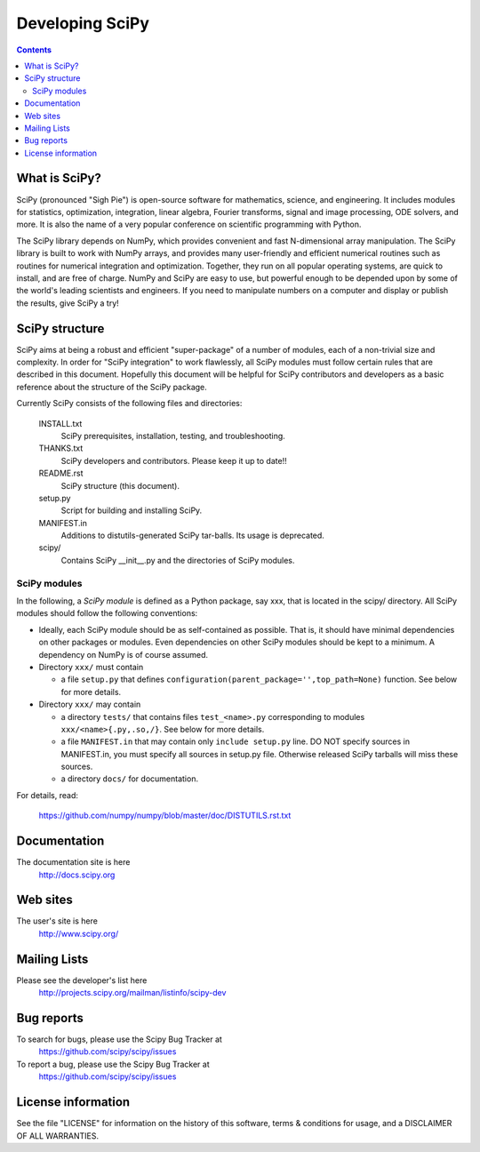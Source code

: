 =================================================
Developing SciPy
=================================================

.. Contents::


What is SciPy?
--------------

SciPy (pronounced "Sigh Pie") is open-source software for mathematics,
science, and engineering.  It includes modules for statistics, optimization,
integration, linear algebra, Fourier transforms, signal and image processing,
ODE solvers, and more.  It is also the name of a very popular conference on
scientific programming with Python.

The SciPy library depends on NumPy, which provides convenient and fast
N-dimensional array manipulation. The SciPy library is built to work with
NumPy arrays, and provides many user-friendly and efficient numerical routines
such as routines for numerical integration and optimization. Together, they
run on all popular operating systems, are quick to install, and are free of
charge. NumPy and SciPy are easy to use, but powerful enough to be depended
upon by some of the world's leading scientists and engineers. If you need to
manipulate numbers on a computer and display or publish the results, give
SciPy a try!


SciPy structure
---------------

SciPy aims at being a robust and efficient "super-package" of a number
of modules, each of a non-trivial size and complexity.  In order for
"SciPy integration" to work flawlessly, all SciPy modules must follow
certain rules that are described in this document. Hopefully this
document will be helpful for SciPy contributors and developers as a
basic reference about the structure of the SciPy package.

Currently SciPy consists of the following files and directories:

  INSTALL.txt
    SciPy prerequisites, installation, testing, and troubleshooting.

  THANKS.txt
    SciPy developers and contributors. Please keep it up to date!!

  README.rst
    SciPy structure (this document).

  setup.py
    Script for building and installing SciPy.

  MANIFEST.in
    Additions to distutils-generated SciPy tar-balls.  Its usage is
    deprecated.

  scipy/
    Contains SciPy __init__.py and the directories of SciPy modules.

SciPy modules
+++++++++++++

In the following, a *SciPy module* is defined as a Python package, say
xxx, that is located in the scipy/ directory.  All SciPy modules should
follow the following conventions:

* Ideally, each SciPy module should be as self-contained as possible.
  That is, it should have minimal dependencies on other packages or
  modules.  Even dependencies on other SciPy modules should be kept to a
  minimum.  A dependency on NumPy is of course assumed.

* Directory ``xxx/`` must contain 

  + a file ``setup.py`` that defines
    ``configuration(parent_package='',top_path=None)`` function.  
    See below for more details.

* Directory ``xxx/`` may contain 

  + a directory ``tests/`` that contains files ``test_<name>.py``
    corresponding to modules ``xxx/<name>{.py,.so,/}``.  See below for
    more details.

  + a file ``MANIFEST.in`` that may contain only ``include setup.py`` line.
    DO NOT specify sources in MANIFEST.in, you must specify all sources
    in setup.py file. Otherwise released SciPy tarballs will miss these sources.

  + a directory ``docs/`` for documentation.

For details, read:

  https://github.com/numpy/numpy/blob/master/doc/DISTUTILS.rst.txt


Documentation
-------------

The documentation site is here
    http://docs.scipy.org

Web sites
---------

The user's site is here
    http://www.scipy.org/


Mailing Lists
-------------

Please see the developer's list here
    http://projects.scipy.org/mailman/listinfo/scipy-dev


Bug reports
-----------

To search for bugs, please use the Scipy Bug Tracker at
    https://github.com/scipy/scipy/issues

To report a bug, please use the Scipy Bug Tracker at
    https://github.com/scipy/scipy/issues


License information
-------------------

See the file "LICENSE" for information on the history of this
software, terms & conditions for usage, and a DISCLAIMER OF ALL
WARRANTIES.

